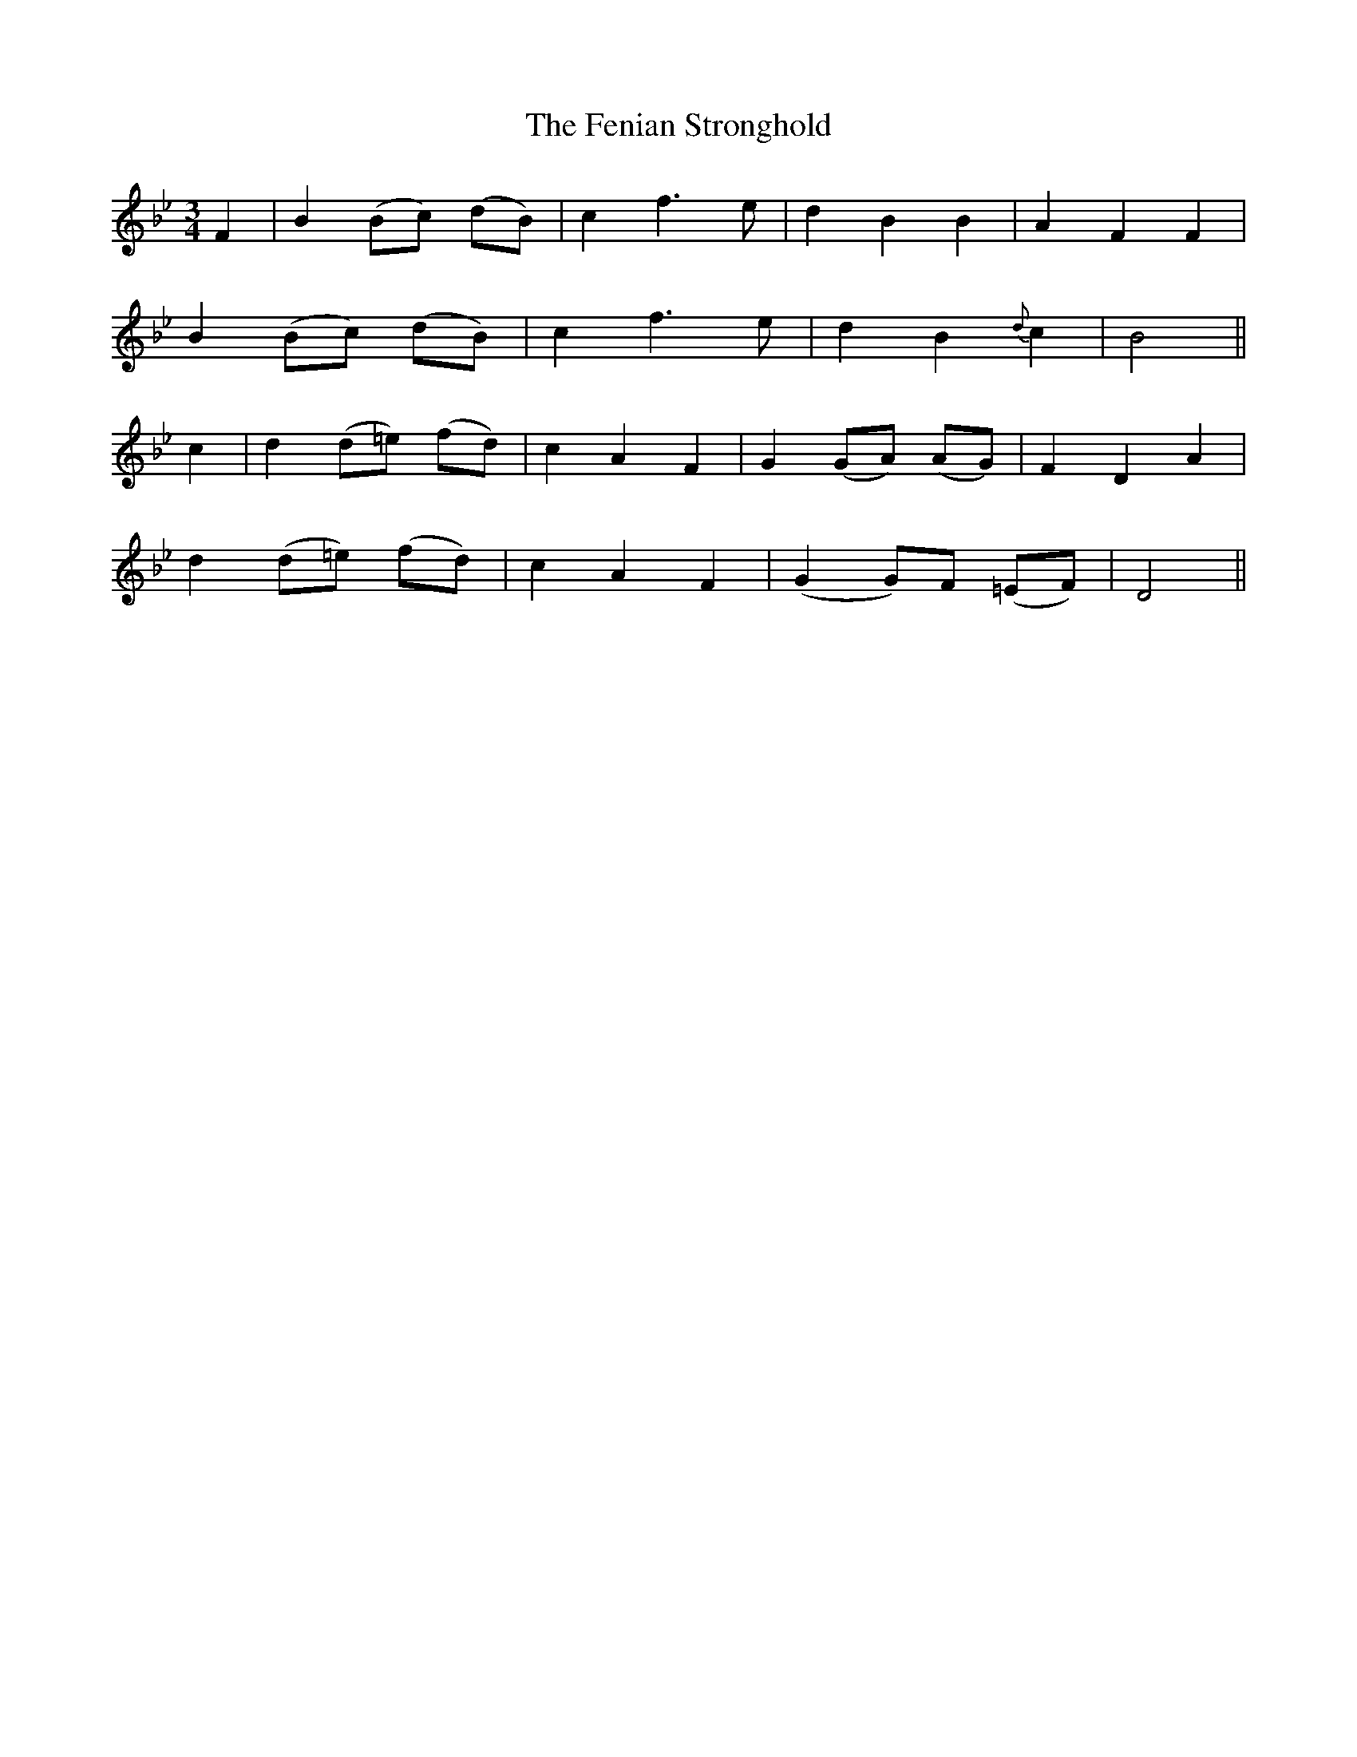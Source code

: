 X:539
T:The Fenian Stronghold
M:3/4
L:1/8
B:O'Neill's 539
N:"With feeling" "collected by F. O'Neill"
K:Dphr
F2 \
| B2 (Bc) (dB) | c2 f3 e | d2 B2 B2 | A2 F2 F2 |
B2 (Bc) (dB) | c2 f3 e | d2 B2 {d}c2 | B4 ||
c2 \
| d2 (d=e) (fd) | c2 A2 F2 | G2 (GA) (AG) | F2 D2 A2 |
d2 (d=e) (fd) | c2 A2 F2 | (G2 G)F (=EF) | D4 ||
